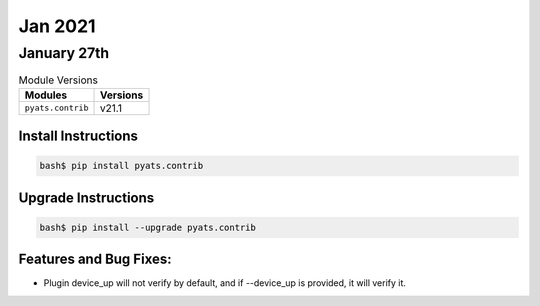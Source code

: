 Jan 2021
========

January 27th
------------

.. csv-table:: Module Versions
    :header: "Modules", "Versions"

        ``pyats.contrib``, v21.1


Install Instructions
^^^^^^^^^^^^^^^^^^^^

.. code-block:: bash

    bash$ pip install pyats.contrib

Upgrade Instructions
^^^^^^^^^^^^^^^^^^^^

.. code-block:: bash

    bash$ pip install --upgrade pyats.contrib


Features and Bug Fixes:
^^^^^^^^^^^^^^^^^^^^^^^

* Plugin device_up will not verify by default, and if --device_up is provided, it will verify it.
